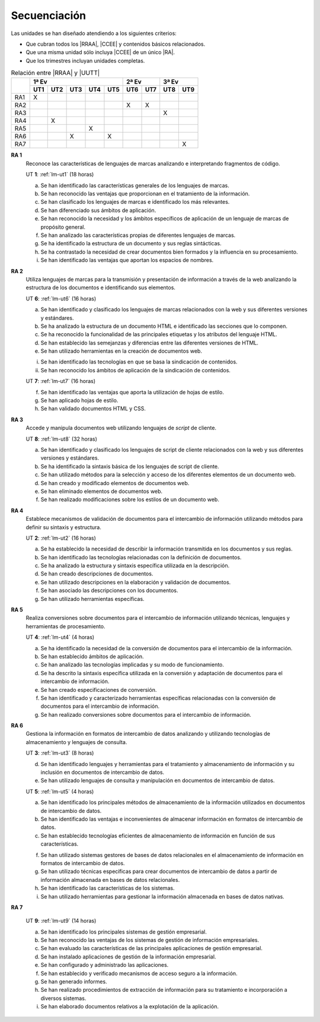 .. _lm-secuenciacion:

Secuenciación
=============
Las unidades se han diseñado atendiendo a los siguientes criterios:

* Que cubran todos los |RRAA|, |CCEE| y contenidos básicos relacionados.
* Que una misma unidad sólo incluya |CCEE| de un único |RA|.
* Que los trimestres incluyan unidades completas.

.. table:: Relación entre |RRAA| y |UUTT|
   :class: rraa-uutt

   +----------+-----------------------------+-----------+-----------+
   |          |  1ª Ev                      |   2ª Ev   |  3ª Ev    |
   |          +-----+-----+-----+-----+-----+-----+-----+-----+-----+
   |          | UT1 | UT2 | UT3 | UT4 | UT5 | UT6 | UT7 | UT8 | UT9 |
   +==========+=====+=====+=====+=====+=====+=====+=====+=====+=====+
   | RA1      |   X |     |     |     |     |     |     |     |     |
   +----------+-----+-----+-----+-----+-----+-----+-----+-----+-----+
   | RA2      |     |     |     |     |     |  X  |  X  |     |     |
   +----------+-----+-----+-----+-----+-----+-----+-----+-----+-----+
   | RA3      |     |     |     |     |     |     |     |  X  |     |
   +----------+-----+-----+-----+-----+-----+-----+-----+-----+-----+
   | RA4      |     |  X  |     |     |     |     |     |     |     |
   +----------+-----+-----+-----+-----+-----+-----+-----+-----+-----+
   | RA5      |     |     |     |  X  |     |     |     |     |     |
   +----------+-----+-----+-----+-----+-----+-----+-----+-----+-----+
   | RA6      |     |     |  X  |     |  X  |     |     |     |     |
   +----------+-----+-----+-----+-----+-----+-----+-----+-----+-----+
   | RA7      |     |     |     |     |     |     |     |     |  X  |
   +----------+-----+-----+-----+-----+-----+-----+-----+-----+-----+

**RA 1**
   Reconoce las características de lenguajes de marcas analizando e
   interpretando fragmentos de código.

   UT **1**: :ref:`lm-ut1`  (18 horas)

   a. Se han identificado las características generales de los lenguajes de
      marcas. 
   #. Se han reconocido las ventajas que proporcionan en el tratamiento de la
      información.
   #. Se han clasificado los lenguajes de marcas e identificado los más
      relevantes.
   #. Se han diferenciado sus ámbitos de aplicación. 
   #. Se han reconocido la necesidad y los ámbitos específicos de aplicación de
      un lenguaje de marcas de propósito general.
   #. Se han analizado las características propias de diferentes lenguajes de
      marcas.
   #. Se ha identificado la estructura de un documento y sus reglas sintácticas.
   #. Se ha contrastado la necesidad de crear documentos bien formados y la
      influencia en su procesamiento. 
   #. Se han identificado las ventajas que aportan los espacios de nombres.
      
**RA 2**
   Utiliza lenguajes de marcas para la transmisión y presentación de información
   a través de la web analizando la estructura de los documentos e identificando
   sus elementos.

   UT **6**: :ref:`lm-ut6` (16 horas)

   a. Se han identificado y clasificado los lenguajes de marcas relacionados con
      la web y sus diferentes versiones y estándares.
   #. Se ha analizado la estructura de un documento HTML e identificado las
      secciones que lo componen.
   #. Se ha reconocido la funcionalidad de las principales etiquetas y los
      atributos del lenguaje HTML.
   #. Se han establecido las semejanzas y diferencias entre las diferentes versiones de HTML.
   #. Se han utilizado herramientas en la creación de documentos web.

   i. Se han identificado las tecnologías en que se basa la sindicación de contenidos.
   #. Se han reconocido los ámbitos de aplicación de la sindicación de contenidos.

   UT **7**: :ref:`lm-ut7` (16 horas)

   f. Se han identificado las ventajas que aporta la utilización de hojas de estilo.
   #. Se han aplicado hojas de estilo.
   #. Se han validado documentos HTML y CSS. 

**RA 3**
   Accede y manipula documentos web utilizando lenguajes de *script* de cliente.

   UT **8**: :ref:`lm-ut8` (32 horas)

   a. Se han identificado y clasificado los lenguajes de script de cliente
      relacionados con la web y sus diferentes versiones y estándares.
   #. Se ha identificado la sintaxis básica de los lenguajes de script de cliente.
   #. Se han utilizado métodos para la selección y acceso de los diferentes
      elementos de un documento web. 
   #. Se han creado y modificado elementos de documentos web.
   #. Se han eliminado elementos de documentos web.
   #. Se han realizado modificaciones sobre los estilos de un documento web. 

**RA 4**
   Establece mecanismos de validación de documentos para el intercambio de
   información utilizando métodos para definir su sintaxis y estructura.

   UT **2**: :ref:`lm-ut2` (16 horas)

   a. Se ha establecido la necesidad de describir la información transmitida en
      los documentos y sus reglas.
   #. Se han identificado las tecnologías relacionadas con la definición de
      documentos.
   #. Se ha analizado la estructura y sintaxis específica utilizada en la
      descripción. 
   #. Se han creado descripciones de documentos.
   #. Se han utilizado descripciones en la elaboración y validación de
      documentos.
   #. Se han asociado las descripciones con los documentos.
   #. Se han utilizado herramientas específicas.

**RA 5**
   Realiza conversiones sobre documentos para el intercambio de información
   utilizando técnicas, lenguajes y herramientas de procesamiento.

   UT **4**: :ref:`lm-ut4` (4 horas)

   a. Se ha identificado la necesidad de la conversión de documentos para el
      intercambio de la información.
   #. Se han establecido ámbitos de aplicación.
   #. Se han analizado las tecnologías implicadas y su modo de funcionamiento.
   #. Se ha descrito la sintaxis específica utilizada en la conversión y
      adaptación de documentos para el intercambio de información.
   #. Se han creado especificaciones de conversión.
   #. Se han identificado y caracterizado herramientas específicas relacionadas
      con la conversión de documentos para el intercambio de información.
   #. Se han realizado conversiones sobre documentos para el intercambio de
      información. 

**RA 6**
   Gestiona la información en formatos de intercambio de datos analizando y
   utilizando tecnologías de almacenamiento y lenguajes de consulta.

   UT **3**: :ref:`lm-ut3` (8 horas)

   d. Se han identificado lenguajes y herramientas para el tratamiento y
      almacenamiento de información y su inclusión en documentos de intercambio
      de datos. 
   #. Se han utilizado lenguajes de consulta y manipulación en documentos de
      intercambio de datos.

   UT **5**: :ref:`lm-ut5` (4 horas)

   a. Se han identificado los principales métodos de almacenamiento de la
      información utilizados en documentos de intercambio de datos.
   #. Se han identificado las ventajas e inconvenientes de almacenar información
      en formatos de intercambio de datos.
   #. Se han establecido tecnologías eficientes de almacenamiento de información
      en función de sus características.

   f. Se han utilizado sistemas gestores de bases de datos relacionales en el
      almacenamiento de información en formatos de intercambio de datos.
   #. Se han utilizado técnicas específicas para crear documentos de intercambio
      de datos a partir de información almacenada en bases de datos
      relacionales.
   #. Se han identificado las características de los sistemas.
   #. Se han utilizado herramientas para gestionar la información almacenada en
      bases de datos nativas.

**RA 7**

   UT **9**: :ref:`lm-ut9` (14 horas)

   a. Se han identificado los principales sistemas de gestión empresarial.
   #. Se han reconocido las ventajas de los sistemas de gestión de información
      empresariales.
   #. Se han evaluado las características de las principales aplicaciones de
      gestión empresarial.
   #. Se han instalado aplicaciones de gestión de la información empresarial.
   #. Se han configurado y administrado las aplicaciones. 
   #. Se han establecido y verificado mecanismos de acceso seguro a la
      información.
   #. Se han generado informes.
   #. Se han realizado procedimientos de extracción de información para su
      tratamiento e incorporación a diversos sistemas.
   #. Se han elaborado documentos relativos a la explotación de la aplicación.

.. |RRAA| replace:: :abbr:`RRAA (Resultados de Aprendizaje)`
.. |RA| replace:: :abbr:`RA (Resultado de Aprendizaje)`
.. |CCEE| replace:: :abbr:`CCEE (Criterios de Evaluación)`
.. |UUTT| replace:: :abbr:`UUTT (Unidades de Trabajo)`
